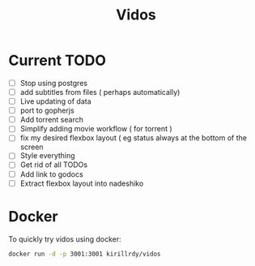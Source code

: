 #+STARTUP: showall
#+TITLE: Vidos

* Current TODO
- [ ] Stop using postgres
- [ ] add subtitles from files ( perhaps automatically) 
- [ ] Live updating of data
- [ ] port to gopherjs
- [ ] Add torrent search
- [ ] Simplify adding movie workflow ( for torrent )
- [ ] fix my desired flexbox layout ( eg status always at the bottom of the screen
- [ ] Style everything
- [ ] Get rid of all TODOs
- [ ] Add link to godocs
- [ ] Extract flexbox layout into nadeshiko


* Docker
To quickly try vidos using docker:
#+BEGIN_SRC sh
docker run -d -p 3001:3001 kirillrdy/vidos
#+END_SRC

